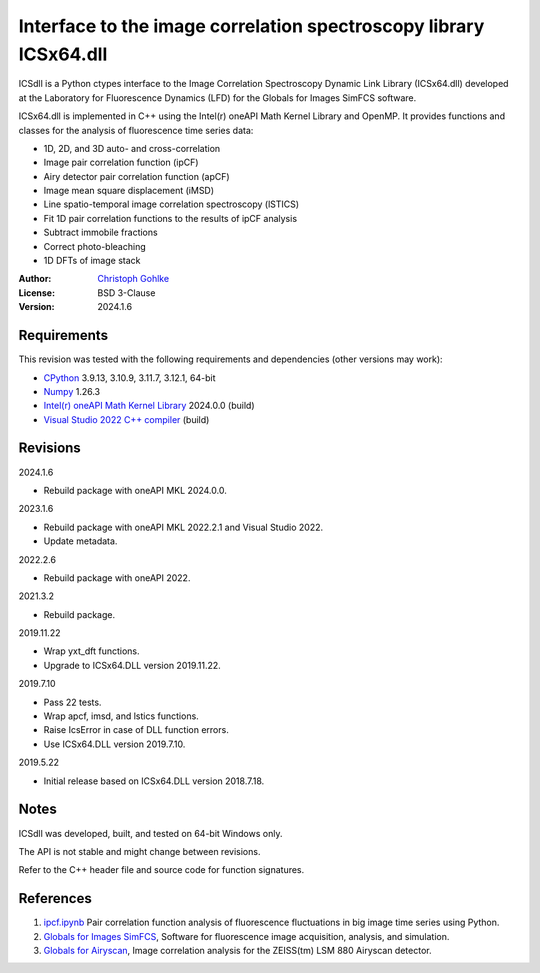 Interface to the image correlation spectroscopy library ICSx64.dll
==================================================================

ICSdll is a Python ctypes interface to the Image Correlation Spectroscopy
Dynamic Link Library (ICSx64.dll) developed at the Laboratory for Fluorescence
Dynamics (LFD) for the Globals for Images SimFCS software.

ICSx64.dll is implemented in C++ using the Intel(r) oneAPI Math Kernel Library
and OpenMP. It provides functions and classes for the analysis of fluorescence
time series data:

- 1D, 2D, and 3D auto- and cross-correlation
- Image pair correlation function (ipCF)
- Airy detector pair correlation function (apCF)
- Image mean square displacement (iMSD)
- Line spatio-temporal image correlation spectroscopy (lSTICS)
- Fit 1D pair correlation functions to the results of ipCF analysis
- Subtract immobile fractions
- Correct photo-bleaching
- 1D DFTs of image stack

:Author: `Christoph Gohlke <https://www.cgohlke.com>`_
:License: BSD 3-Clause
:Version: 2024.1.6

Requirements
------------

This revision was tested with the following requirements and dependencies
(other versions may work):

- `CPython <https://www.python.org>`_ 3.9.13, 3.10.9, 3.11.7, 3.12.1, 64-bit
- `Numpy <https://pypi.org/project/numpy/>`_ 1.26.3
- `Intel(r) oneAPI Math Kernel Library <https://software.intel.com/mkl>`_
  2024.0.0 (build)
- `Visual Studio 2022 C++ compiler <https://visualstudio.microsoft.com/>`_
  (build)

Revisions
---------

2024.1.6

- Rebuild package with oneAPI MKL 2024.0.0.

2023.1.6

- Rebuild package with oneAPI MKL 2022.2.1 and Visual Studio 2022.
- Update metadata.

2022.2.6

- Rebuild package with oneAPI 2022.

2021.3.2

- Rebuild package.

2019.11.22

- Wrap yxt_dft functions.
- Upgrade to ICSx64.DLL version 2019.11.22.

2019.7.10

- Pass 22 tests.
- Wrap apcf, imsd, and lstics functions.
- Raise IcsError in case of DLL function errors.
- Use ICSx64.DLL version 2019.7.10.

2019.5.22

- Initial release based on ICSx64.DLL version 2018.7.18.

Notes
-----

ICSdll was developed, built, and tested on 64-bit Windows only.

The API is not stable and might change between revisions.

Refer to the C++ header file and source code for function signatures.

References
----------

1. `ipcf.ipynb <https://github.com/cgohlke/ipcf.ipynb>`_
   Pair correlation function analysis of fluorescence fluctuations in
   big image time series using Python.
2. `Globals for Images SimFCS <https://www.lfd.uci.edu/globals/>`_,
   Software for fluorescence image acquisition, analysis, and simulation.
3. `Globals for Airyscan <https://www.lfd.uci.edu/globals/>`_,
   Image correlation analysis for the ZEISS(tm) LSM 880 Airyscan detector.
